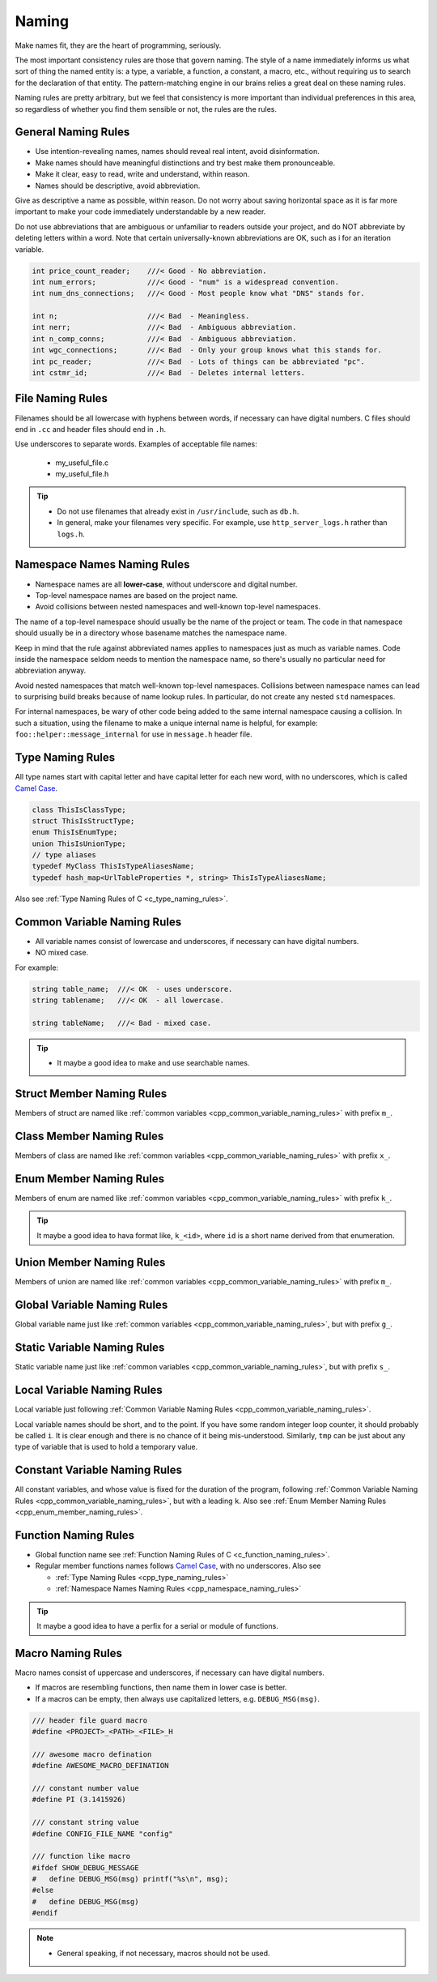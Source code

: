 Naming
===============================================================================
Make names fit, they are the heart of programming, seriously.

The most important consistency rules are those that govern naming. The style of a name immediately
informs us what sort of thing the named entity is: a type, a variable, a function, a constant,
a macro, etc., without requiring us to search for the declaration of that entity.
The pattern-matching engine in our brains relies a great deal on these naming rules.

Naming rules are pretty arbitrary, but we feel that consistency is more important than individual
preferences in this area, so regardless of whether you find them sensible or not, the rules are the
rules.

.. _cpp_general_naming_rules:

General Naming Rules
-------------------------------------------------------------------------------
- Use intention-revealing names, names should reveal real intent, avoid disinformation.
- Make names should have meaningful distinctions and try best make them pronounceable.
- Make it clear, easy to read, write and understand, within reason.
- Names should be descriptive, avoid abbreviation.

Give as descriptive a name as possible, within reason. Do not worry about saving horizontal space as
it is far more important to make your code immediately understandable by a new reader.

Do not use abbreviations that are ambiguous or unfamiliar to readers outside your project, and do
NOT abbreviate by deleting letters within a word. Note that certain universally-known abbreviations
are OK, such as i for an iteration variable.

.. code-block:: c

	int price_count_reader;    ///< Good - No abbreviation.
	int num_errors;            ///< Good - "num" is a widespread convention.
	int num_dns_connections;   ///< Good - Most people know what "DNS" stands for.

	int n;                     ///< Bad  - Meaningless.
	int nerr;                  ///< Bad  - Ambiguous abbreviation.
	int n_comp_conns;          ///< Bad  - Ambiguous abbreviation.
	int wgc_connections;       ///< Bad  - Only your group knows what this stands for.
	int pc_reader;             ///< Bad  - Lots of things can be abbreviated "pc".
	int cstmr_id;              ///< Bad  - Deletes internal letters.

.. _cpp_file_naming_rules:

File Naming Rules
-------------------------------------------------------------------------------
Filenames should be all lowercase with hyphens between words, if necessary can have digital
numbers. C files should end in ``.cc`` and header files should end in ``.h``.

Use underscores to separate words. Examples of acceptable file names:

	- my_useful_file.c
	- my_useful_file.h

.. tip::
	- Do not use filenames that already exist in ``/usr/include``, such as ``db.h``.
	- In general, make your filenames very specific.
	  For example, use ``http_server_logs.h`` rather than ``logs.h``.

.. _cpp_namespace_naming_rules:

Namespace Names Naming Rules
-------------------------------------------------------------------------------
- Namespace names are all **lower-case**, without underscore and digital number.
- Top-level namespace names are based on the project name.
- Avoid collisions between nested namespaces and well-known top-level namespaces.

The name of a top-level namespace should usually be the name of the project or team. The code in
that namespace should usually be in a directory whose basename matches the namespace name.

Keep in mind that the rule against abbreviated names applies to namespaces just as much as variable
names. Code inside the namespace seldom needs to mention the namespace name, so there's usually no
particular need for abbreviation anyway.

Avoid nested namespaces that match well-known top-level namespaces. Collisions between namespace
names can lead to surprising build breaks because of name lookup rules. In particular, do not create
any nested ``std`` namespaces.

For internal namespaces, be wary of other code being added to the same internal namespace causing a
collision. In such a situation, using the filename to make a unique internal name is helpful, for
example: ``foo::helper::message_internal`` for use in ``message.h`` header file.

.. _cpp_type_naming_rules:

Type Naming Rules
-------------------------------------------------------------------------------
All type names start with capital letter and have capital letter for each new word,
with no underscores, which is called `Camel Case <https://en.wikipedia.org/wiki/Camel_case>`_. 

.. code-block:: cpp

    class ThisIsClassType;
    struct ThisIsStructType;
    enum ThisIsEnumType;
    union ThisIsUnionType;
    // type aliases
    typedef MyClass ThisIsTypeAliasesName;
    typedef hash_map<UrlTableProperties *, string> ThisIsTypeAliasesName;


Also see :ref:`Type Naming Rules of C <c_type_naming_rules>`.

.. _cpp_common_variable_naming_rules:

Common Variable Naming Rules
-------------------------------------------------------------------------------
- All variable names consist of lowercase and underscores, if necessary can have digital numbers.
- NO mixed case.

For example:

.. code-block:: c

	string table_name;  ///< OK  - uses underscore.
	string tablename;   ///< OK  - all lowercase.

	string tableName;   ///< Bad - mixed case.

.. tip::

    - It maybe a good idea to make and use searchable names.

.. _cpp_struct_member_naming_rules:

Struct Member Naming Rules
-------------------------------------------------------------------------------
Members of struct are named like :ref:`common variables <cpp_common_variable_naming_rules>` with prefix
``m_``.

.. _cpp_class_member_naming_rules:

Class Member Naming Rules
-------------------------------------------------------------------------------
Members of class are named like :ref:`common variables <cpp_common_variable_naming_rules>` with prefix
``x_``.

.. _cpp_enum_member_naming_rules:

Enum Member Naming Rules
-------------------------------------------------------------------------------
Members of enum are named like :ref:`common variables <cpp_common_variable_naming_rules>` with prefix
``k_``.

.. tip::

    It maybe a good idea to hava format like, ``k_<id>``, where ``id`` is a short name derived from
    that enumeration.

.. _cpp_union_member_naming_rules:

Union Member Naming Rules
-------------------------------------------------------------------------------
Members of union are named like :ref:`common variables <cpp_common_variable_naming_rules>` with prefix
``m_``.

.. _cpp_global_variable_naming_rules:

Global Variable Naming Rules
-------------------------------------------------------------------------------
Global variable name just like :ref:`common variables <cpp_common_variable_naming_rules>`, but with
prefix ``g_``.

.. _cpp_static_variable_naming_rules:

Static Variable Naming Rules
-------------------------------------------------------------------------------
Static variable name just like :ref:`common variables <cpp_common_variable_naming_rules>`, but with
prefix ``s_``.

.. _cpp_local_variable_naming_rules:

Local Variable Naming Rules
-------------------------------------------------------------------------------
Local variable just following :ref:`Common Variable Naming Rules <cpp_common_variable_naming_rules>`.

Local variable names should be short, and to the point. If you have some random integer loop
counter, it should probably be called ``i``. It is clear enough and there is no chance of it being
mis-understood. Similarly, ``tmp`` can be just about any type of variable that is used to hold a
temporary value.

.. _cpp_const_variable_naming_rules:

Constant Variable Naming Rules
-------------------------------------------------------------------------------
All constant variables, and whose value is fixed for the duration of the program,
following :ref:`Common Variable Naming Rules <cpp_common_variable_naming_rules>`, but with a leading ``k``.
Also see :ref:`Enum Member Naming Rules <cpp_enum_member_naming_rules>`.

.. _cpp_function_naming_rules:

Function Naming Rules
-------------------------------------------------------------------------------
- Global function name see :ref:`Function Naming Rules of C <c_function_naming_rules>`.
- Regular member functions names follows `Camel Case <https://en.wikipedia.org/wiki/Camel_case>`_,
  with no underscores. Also see

  - :ref:`Type Naming Rules <cpp_type_naming_rules>`
  - :ref:`Namespace Names Naming Rules <cpp_namespace_naming_rules>`

.. tip::

    It maybe a good idea to have a perfix for a serial or module of functions.

.. _cpp_macro_naming_rules:

Macro Naming Rules
-------------------------------------------------------------------------------
Macro names consist of uppercase and underscores, if necessary can have digital numbers.

- If macros are resembling functions, then name them in lower case is better.
- If a macros can be empty, then always use capitalized letters, e.g. ``DEBUG_MSG(msg)``.

.. code-block:: c

	/// header file guard macro
	#define <PROJECT>_<PATH>_<FILE>_H

	/// awesome macro defination
	#define AWESOME_MACRO_DEFINATION

	/// constant number value
	#define PI (3.1415926)

	/// constant string value
	#define CONFIG_FILE_NAME "config"

	/// function like macro
	#ifdef SHOW_DEBUG_MESSAGE
	#   define DEBUG_MSG(msg) printf("%s\n", msg);
	#else
	#   define DEBUG_MSG(msg)
	#endif

.. note::

	- General speaking, if not necessary, macros should not be used.
